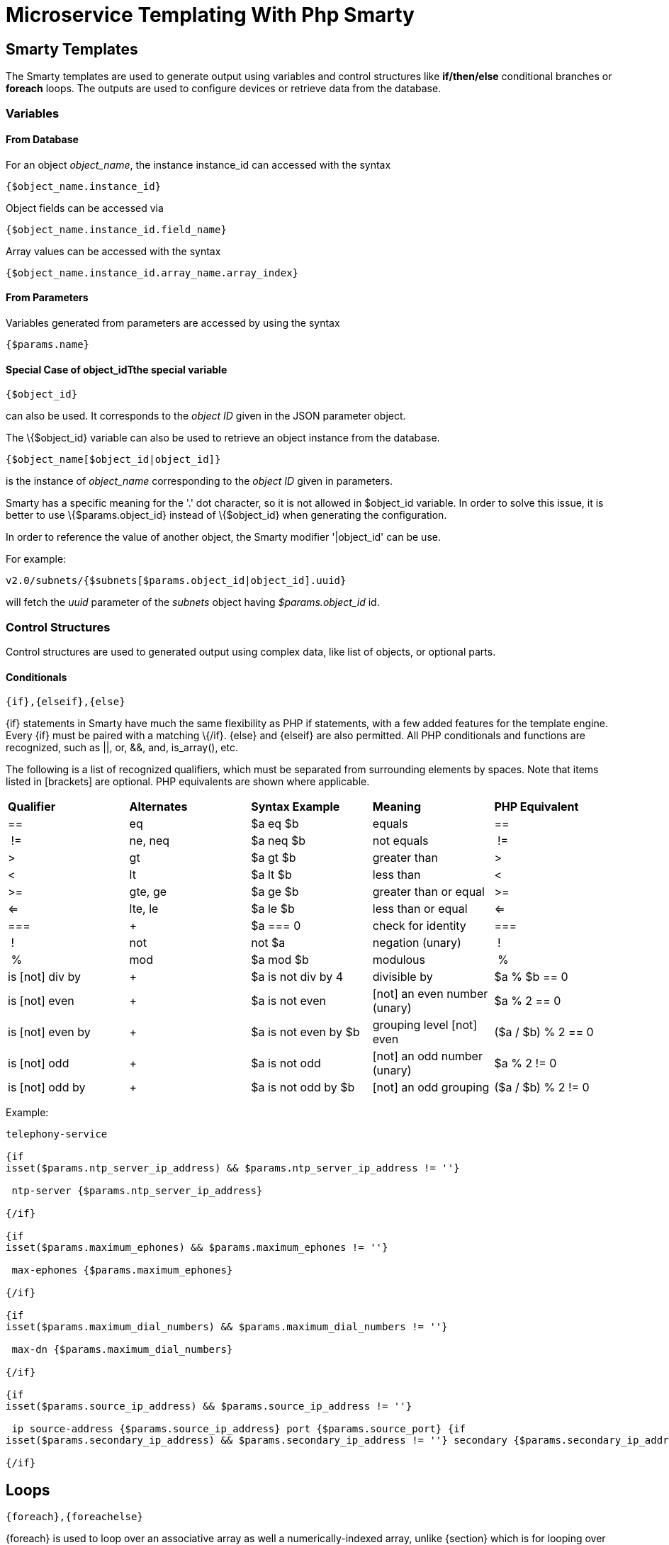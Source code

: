 = Microservice Templating With Php Smarty
:imagesdir: ../../resources/
ifdef::env-github,env-browser[:outfilesuffix: .adoc]

[[main-content]]
[[MicroserviceTemplatingwithPHPSmarty-SmartyTemplates]]
== Smarty Templates 

The Smarty templates are used to generate output using variables and
control structures like *if/then/else* conditional branches or *foreach*
loops. The outputs are used to configure devices or retrieve data from
the database.

[[MicroserviceTemplatingwithPHPSmarty-Variables]]
=== Variables 

[[MicroserviceTemplatingwithPHPSmarty-FromDatabase]]
==== From Database 

For an object _object_name_, the instance instance_id can accessed with
the syntax

....
{$object_name.instance_id}
....

Object fields can be accessed via

....
{$object_name.instance_id.field_name}
....

Array values can be accessed with the syntax

....
{$object_name.instance_id.array_name.array_index}
....

[[MicroserviceTemplatingwithPHPSmarty-FromParameters]]
==== From Parameters 

Variables generated from parameters are accessed by using the syntax

....
{$params.name}
....

[[MicroserviceTemplatingwithPHPSmarty-SpecialCaseofobject_idTthespecialvariable]]
==== Special Case of object_idTthe special variable

....
{$object_id}
....

can also be used. It corresponds to the _object ID_ given in the JSON
parameter object.

The \{$object_id} variable can also be used to retrieve an object
instance from the database.

....
{$object_name[$object_id|object_id]}
....

is the instance of _object_name_ corresponding to the _object ID_ given
in parameters.

Smarty has a specific meaning for the '.' dot character, so it is not
allowed in $object_id variable. In order to solve this issue, it is
better to use \{$params.object_id} instead of \{$object_id} when
generating the configuration.

In order to reference the value of another object, the Smarty modifier
'|object_id' can be use.

For example:

....
v2.0/subnets/{$subnets[$params.object_id|object_id].uuid}
....

will fetch the _uuid_ parameter of the _subnets_ object having
_$params.object_id_ id.

[[MicroserviceTemplatingwithPHPSmarty-ControlStructures]]
=== Control Structures

Control structures are used to generated output using complex data, like
list of objects, or optional parts.

[[MicroserviceTemplatingwithPHPSmarty-Conditionals]]
==== Conditionals 

....
{if},{elseif},{else}
....

\{if} statements in Smarty have much the same flexibility as PHP if
statements, with a few added features for the template engine. Every
\{if} must be paired with a matching \{/if}. \{else} and \{elseif} are
also permitted. All PHP conditionals and functions are recognized, such
as ||, or, &&, and, is_array(), etc.

The following is a list of recognized qualifiers, which must be
separated from surrounding elements by spaces. Note that items listed in
[brackets] are optional. PHP equivalents are shown where applicable.

[cols=",,,,",]
|=======================================================================
|*Qualifier* |*Alternates* |*Syntax Example* |*Meaning* |*PHP
Equivalent*

|== |eq |$a eq $b |equals |==

| != |ne, neq |$a neq $b |not equals | !=

|> |gt |$a gt $b |greater than |>

|< |lt |$a lt $b |less than |<

|>= |gte, ge |$a ge $b |greater than or equal |>=

|<= |lte, le |$a le $b |less than or equal |<=

|=== | + |$a === 0 |check for identity |===

| ! |not |not $a |negation (unary) | !

| % |mod |$a mod $b |modulous | %

|is [not] div by | + |$a is not div by 4 |divisible by |$a % $b == 0

|is [not] even | + |$a is not even |[not] an even number (unary) |$a % 2
== 0

|is [not] even by | + |$a is not even by $b |grouping level [not] even
|($a / $b) % 2 == 0

|is [not] odd | + |$a is not odd |[not] an odd number (unary) |$a % 2 !=
0

|is [not] odd by | + |$a is not odd by $b |[not] an odd grouping |($a /
$b) % 2 != 0
|=======================================================================


Example:

....

telephony-service

{if
isset($params.ntp_server_ip_address) && $params.ntp_server_ip_address != ''}

 ntp-server {$params.ntp_server_ip_address}

{/if}

{if
isset($params.maximum_ephones) && $params.maximum_ephones != ''}

 max-ephones {$params.maximum_ephones} 

{/if}

{if
isset($params.maximum_dial_numbers) && $params.maximum_dial_numbers != ''}

 max-dn {$params.maximum_dial_numbers} 

{/if}

{if
isset($params.source_ip_address) && $params.source_ip_address != ''}

 ip source-address {$params.source_ip_address} port {$params.source_port} {if
isset($params.secondary_ip_address) && $params.secondary_ip_address != ''} secondary {$params.secondary_ip_address} {/if} 

{/if}

....

[[MicroserviceTemplatingwithPHPSmarty-Loops]]
== Loops 

....
{foreach},{foreachelse}
....

\{foreach} is used to loop over an associative array as well a
numerically-indexed array, unlike \{section} which is for looping over
numerically-indexed arrays only. The syntax for \{foreach} is much
easier than \{section}, but as a tradeoff it can only be used for a
single array. Every \{foreach} tag must be paired with a closing
\{/foreach} tag.

[cols=",,,,",]
|=======================================================================
|*Attribute Name* |*Type* |*Required* |*Default* |*Description*

|from |array |Yes |n/a |The array you are looping through

|item |string |Yes |n/a |The name of the variable that is the current
element

|key |string |No |n/a |The name of the variable that is the current key
|=======================================================================

* Required attributes are from and item.
* \{foreach} loops can be nested.
* The from attribute, usually an array of values, determines the number
of times \{foreach} will loop.
* \{foreachelse} is executed when there are no values in the from
variable.

Example:
....
telephony-service

{foreach from=$params.tftp_load item=tftp}

 load {$tftp.phone_type} {$tftp.firmware_file_name}

{/foreach}
....

[[MicroserviceTemplatingwithPHPSmarty-VariableAssignment]]
== Variable Assignment 

Under certain circumstances it is necessary to use a local temporary
variable to generate the output.

....
{assign}
....

\{assign} is used for assigning template variables during the execution
of a template.

[cols=",,,,",]
|==============================================================
|*Attribute Name* |*Type* |*Required* |*Default* |*Description*
|var |string |Yes |n/a |The name of the variable being assigned
|value |string |Yes |n/a |The value being assigned
|==============================================================


Example:

....



!

{assign var='sdid' value=$SD->SDID}

{foreach from=$VOIP_PROFILE->SD_list.$sdid->MAIL_BOX_list item=mbox}

!

voicemail mailbox owner {$mbox->MBOX_USERNAME}

login pinless any-phone-number

end mailbox

{/foreach}

!
....

[[MicroserviceTemplatingwithPHPSmarty-CommonProblems]]
== Common Problems 

The templates are extracted from the XML definition files, and evaluated
with Smarty. Some behavior must be known prior to developing templates.

[[MicroserviceTemplatingwithPHPSmarty-XMLNonSupportedCharacters]]
=== XML Non Supported Characters 

Templates within XML definition files must not contain characters like
*<* or *>*. You'll get an error:

....
Bad format for local file
....

due to XML parsing error.

For example:

....

<command name="CREATE">

    <operation>

you can't "write" if ({$foo} < 1) in your templates

    </operation>

</command>
....
Templates must be embedded into a *<[CDATA[* *]]>* tag to avoid most of
the problems of non-supported characters.

....



    <command name="CREATE">

        <operation><[CDATA[

    you can "write" if ({$foo} < 1) in your templates

]]></operation>

    </command>
....

[[MicroserviceTemplatingwithPHPSmarty-ExtraLineBreakandSpaceCharacters]]
=== Extra Line Break and Space Characters 

The templates reflects what is written within the *<operation>* and
*</operation>* tags, that's why it is recommended to write

link:[image:images/Linebreak.png[Image,width=800]]

When a Smarty command like \{if} \{foreach}, or also an ending tag like
\{/if} \{/foreach}, is immediately followed by a line break, then this
line break is *REMOVED* by Smarty. This does *NOT* apply to variables.

Example:

link:[image:images/FireShot_capture_-115.png[Image,width=800]]

In this case the

....
{if} ... {/if}
....

The line should have been split.

....



!

{assign var='sdid' value=$SD->SDID}

{foreach from=$VOIP_PROFILE->SD_list.$sdid->MAIL_BOX_list item=mbox}

!

{if isset($mbox->description)}

 description {$mbox->description}

{/if}

voicemail mailbox owner {$mbox->MBOX_USERNAME}

login pinless any-phone-number

end mailbox

{/foreach}

!
....

Sometimes the line cannot be split, the solution is to either add a
space character at the end of the line, if it remains correct for the
configuration, or add an extra new line (one line left blank).

link:[image:images/FireShot_capture_-116.png[Image,width=800]]

[[MicroserviceTemplatingwithPHPSmarty-SyntaxErrors]]
=== Syntax Errors 

The Smarty syntax is very strict, for example an error in the template

link:[image:images/FireShot_capture_-118.png[Image,width=800]]

will return

....
Operation Failed
....

Currently, the only way to find the root cause is to check the file

....
/opt/sms/logs/smsd.log
....

An example of an error found in the log

....



2011/08/12:12:28:42:(D):smsd:ZTD66206:JSCALLCOMMAND:: Managing object test

2011/08/12:12:28:42:(D):smsd:ZTD66206:JSCALLCOMMAND:: compute file /opt/fmc_repository/CommandDefinition/CISCO/MyTemplates/test.xml for
key test

2011/08/12:12:28:42:(D):smsd:ZTD66206:JSCALLCOMMAND:: ELEMENT CREATE found

2011/08/12:12:28:42:(E):smsd:ZTD66206:JSCALLCOMMAND:: PHPERROR: [256] Smarty error: [in var:2313098ec4aae945b1a201eb153cf778 line 3]: syntax error: 'if'
statement requires arguments (Smarty_Compiler.class.php, line 1270) error on line 1093
in file /opt/sms/bin/php/smarty/Smarty.class.php
....
This indicates that in the file

....
CommandDefinition/CISCO/MyTemplates/test.xml
....

for the command

....
CREATE
....

an error occured in the 3rd line of the template

....
syntax error: 'if' statement requires arguments
....

=== Usage of the \{$object_id} variable 

The \{$object_id} variable is used to reference objects into the
database and is used as a variable name in Smarty in the template
resolution.

When the parameters are passed to the engine you give:

....
{"interface":{"Interface-Service-engine0/0":{"ip_address":"1.2.3.4"}}}
....

The variables values are:

....
{$object_id} => "Interface-Service-engine0/0"
{$params.ip_address} => "1.2.3.4"
....

When writing a template *\{$object_id}* can be used in expressions like
*\{$interface.$object_id.ip_address}* to retrieve database values.

The CREATE template looks like:

....



<command name="CREATE">

    <operation>

    <![CDATA[

interface {$object_id}

{if isset($params.dot1qtrunk) && $params.dot1qtrunk == 'Yes'}

 switchport trunk encapsulation dot1q

 switchport mode trunk

{/if}

{if isset($params.vlan_id) && $params.vlan_id != ''}

 encapsulation dot1Q {$params.vlan_id} 

{/if}

{if isset($params.ip_address) && $params.ip_address != ''}

 ip address {$params.ip_address} {$params.subnet_mask}  

{/if}

{if $object_id|stristr:"Ethernet" && !$object_id|stristr:"."}

{if isset($params.enable_nbar) && $params.enable_nbar != '' && $params.enable_nbar == 'Yes'}

 ip nbar protocol-discovery 

{/if}

{if isset($params.enable_media_type) && $params.enable_media_type != '' && $params.enable_media_type == 'Yes'}

 max-reserved-bandwidth 100

 media-type sfp 

{/if}

{if isset($params.description) && $params.description != ''}

 description {$params.description} 

{/if}

...

no shutdown

!]]>

    </operation>

</command>
....